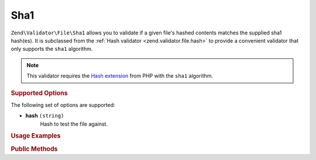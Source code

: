 .. _zend.validator.file.sha1:

Sha1
----

``Zend\Validator\File\Sha1`` allows you to validate if a given file's hashed contents
matches the supplied sha1 hash(es).
It is subclassed from the :ref:`Hash validator <zend.validator.file.hash>`
to provide a convenient validator that only supports the ``sha1`` algorithm.

.. note::

   This validator requires the `Hash extension`_ from PHP with the ``sha1`` algorithm.

.. _`Hash extension`: http://php.net/manual/en/book.hash.php


.. _zend.validator.file.sha1.options:

.. rubric:: Supported Options

The following set of options are supported:

- **hash** ``(string)``
   Hash to test the file against.


.. _zend.validator.file.sha1.usage:

.. rubric:: Usage Examples

.. code-block:: php
   :linenos:

   // Does file have the given hash?
   $validator = new \Zend\Validator\File\Sha1('3b3652f336522365223');

   // Or, check file against multiple hashes
   $validator = new \Zend\Validator\File\Sha1(array(
       '3b3652f336522365223', 'eb3365f3365ddc65365'
   ));

   // Perform validation with file path
   if ($validator->isValid('./myfile.txt')) {
       // file is valid
   }


.. _zend.validator.file.sha1.methods:

.. rubric:: Public Methods

.. function:: getSha1()
   :noindex:

   Returns the current set of sha1 hashes.

   :rtype: ``array``

.. function:: addSha1(string|array $options)
   :noindex:

   Adds a sha1 hash for one or multiple files to the internal set of hashes.

   :param $options: See :ref:`Supported Options <zend.validator.file.sha1.options>` section for more information.

.. function:: setSha1(string|array $options)
   :noindex:

   Sets a sha1 hash for one or multiple files. Removes any previously set hashes.

   :param $options: See :ref:`Supported Options <zend.validator.file.sha1.options>` section for more information.

